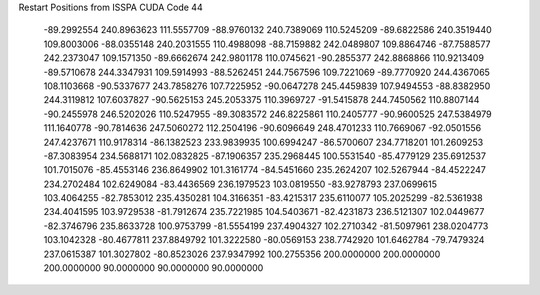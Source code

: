 Restart Positions from ISSPA CUDA Code
44
 -89.2992554 240.8963623 111.5557709 -88.9760132 240.7389069 110.5245209
 -89.6822586 240.3519440 109.8003006 -88.0355148 240.2031555 110.4988098
 -88.7159882 242.0489807 109.8864746 -87.7588577 242.2373047 109.1571350
 -89.6662674 242.9801178 110.0745621 -90.2855377 242.8868866 110.9213409
 -89.5710678 244.3347931 109.5914993 -88.5262451 244.7567596 109.7221069
 -89.7770920 244.4367065 108.1103668 -90.5337677 243.7858276 107.7225952
 -90.0647278 245.4459839 107.9494553 -88.8382950 244.3119812 107.6037827
 -90.5625153 245.2053375 110.3969727 -91.5415878 244.7450562 110.8807144
 -90.2455978 246.5202026 110.5247955 -89.3083572 246.8225861 110.2405777
 -90.9600525 247.5384979 111.1640778 -90.7814636 247.5060272 112.2504196
 -90.6096649 248.4701233 110.7669067 -92.0501556 247.4237671 110.9178314
 -86.1382523 233.9839935 100.6994247 -86.5700607 234.7718201 101.2609253
 -87.3083954 234.5688171 102.0832825 -87.1906357 235.2968445 100.5531540
 -85.4779129 235.6912537 101.7015076 -85.4553146 236.8649902 101.3161774
 -84.5451660 235.2624207 102.5267944 -84.4522247 234.2702484 102.6249084
 -83.4436569 236.1979523 103.0819550 -83.9278793 237.0699615 103.4064255
 -82.7853012 235.4350281 104.3166351 -83.4215317 235.6110077 105.2025299
 -82.5361938 234.4041595 103.9729538 -81.7912674 235.7221985 104.5403671
 -82.4231873 236.5121307 102.0449677 -82.3746796 235.8633728 100.9753799
 -81.5554199 237.4904327 102.2710342 -81.5097961 238.0204773 103.1042328
 -80.4677811 237.8849792 101.3222580 -80.0569153 238.7742920 101.6462784
 -79.7479324 237.0615387 101.3027802 -80.8523026 237.9347992 100.2755356
 200.0000000 200.0000000 200.0000000  90.0000000  90.0000000  90.0000000
